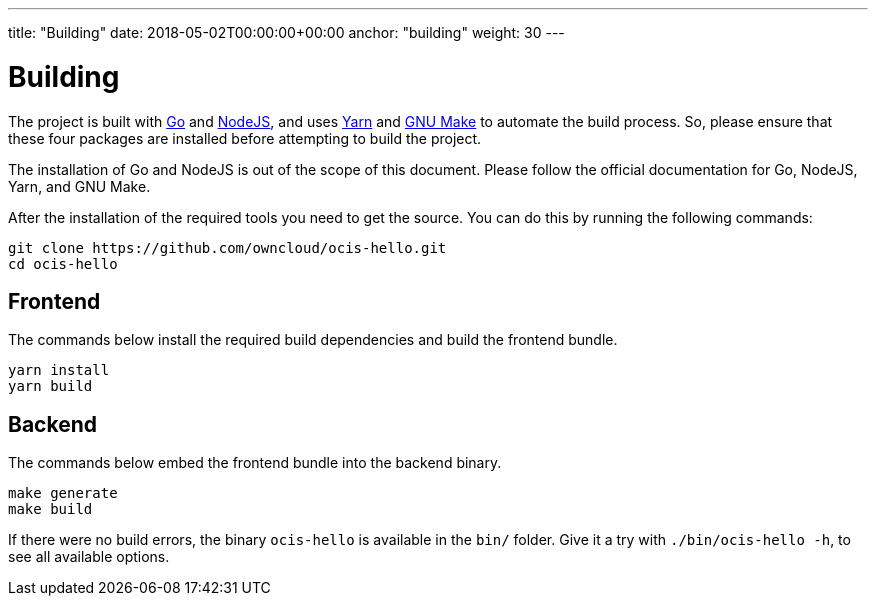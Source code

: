 ---
title: "Building"
date: 2018-05-02T00:00:00+00:00
anchor: "building"
weight: 30
---

= Building
:golang-url: https://golang.org/doc/install
:nodejs-url: https://nodejs.org/en/download/package-manager/
:yarn-url: https://yarnpkg.com/lang/en/docs/install/
:gnu-make-url: https://www.gnu.org/software/make/manual/make.html

The project is built with {golang-url}[Go] and {nodejs-url}[NodeJS], and uses {yarn-url}[Yarn] and {gnu-make-url}[GNU Make] to automate the build process.
So, please ensure that these four packages are installed before attempting to build the project.

The installation of Go and NodeJS is out of the scope of this document.
Please follow the official documentation for Go, NodeJS, Yarn, and GNU Make.

After the installation of the required tools you need to get the source.
You can do this by running the following commands:

[source,console]
----
git clone https://github.com/owncloud/ocis-hello.git
cd ocis-hello
----

== Frontend

The commands below install the required build dependencies and build the frontend bundle.

[source,console]
----
yarn install
yarn build
----

== Backend

The commands below embed the frontend bundle into the backend binary.

[source,console]
----
make generate
make build
----

If there were no build errors, the binary `ocis-hello` is available in the `bin/` folder.
Give it a try with `./bin/ocis-hello -h`, to see all available options.
